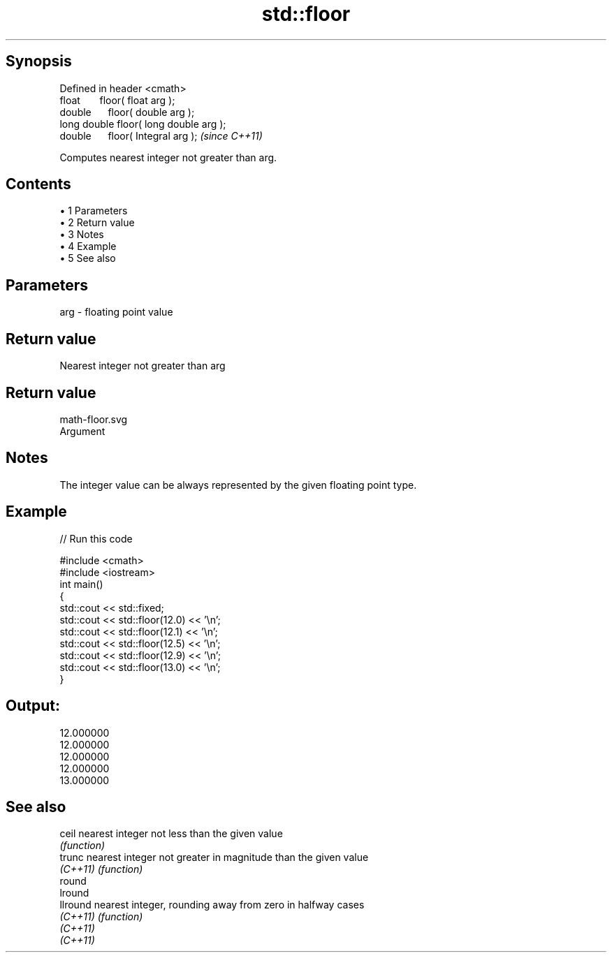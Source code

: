 .TH std::floor 3 "Apr 19 2014" "1.0.0" "C++ Standard Libary"
.SH Synopsis
   Defined in header <cmath>
   float       floor( float arg );
   double      floor( double arg );
   long double floor( long double arg );
   double      floor( Integral arg );     \fI(since C++11)\fP

   Computes nearest integer not greater than arg.

.SH Contents

     • 1 Parameters
     • 2 Return value
     • 3 Notes
     • 4 Example
     • 5 See also

.SH Parameters

   arg - floating point value

.SH Return value

   Nearest integer not greater than arg

.SH Return value
   math-floor.svg
   Argument

.SH Notes

   The integer value can be always represented by the given floating point type.

.SH Example

   
// Run this code

 #include <cmath>
 #include <iostream>
  
 int main()
 {
     std::cout << std::fixed;
     std::cout << std::floor(12.0) << '\\n';
     std::cout << std::floor(12.1) << '\\n';
     std::cout << std::floor(12.5) << '\\n';
     std::cout << std::floor(12.9) << '\\n';
     std::cout << std::floor(13.0) << '\\n';
 }

.SH Output:

 12.000000
 12.000000
 12.000000
 12.000000
 13.000000

.SH See also

   ceil    nearest integer not less than the given value
           \fI(function)\fP
   trunc   nearest integer not greater in magnitude than the given value
   \fI(C++11)\fP \fI(function)\fP
   round
   lround
   llround nearest integer, rounding away from zero in halfway cases
   \fI(C++11)\fP \fI(function)\fP
   \fI(C++11)\fP
   \fI(C++11)\fP

